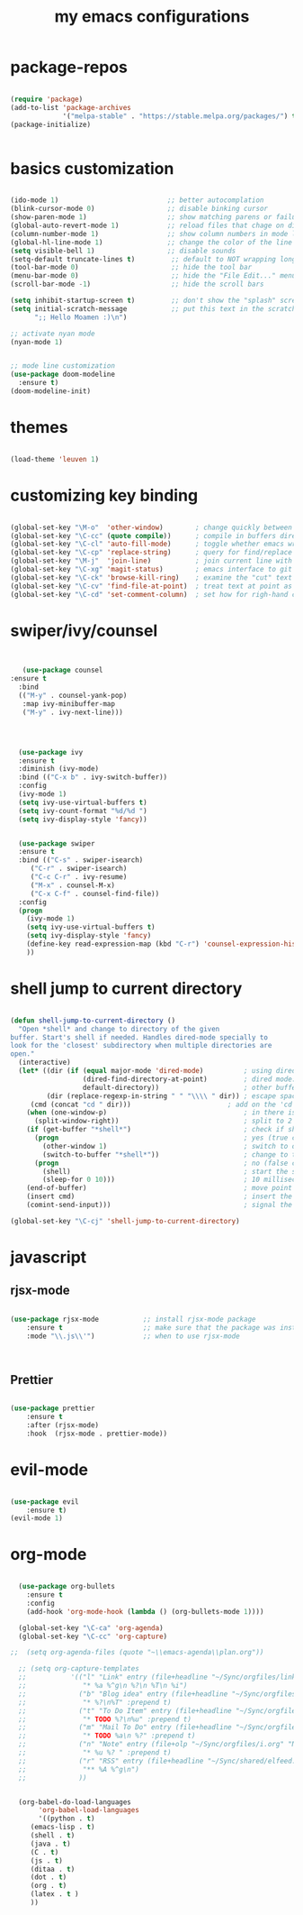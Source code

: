 #+TITLE: my emacs configurations 
* package-repos
#+BEGIN_SRC emacs-lisp

(require 'package)
(add-to-list 'package-archives
             '("melpa-stable" . "https://stable.melpa.org/packages/") t)
(package-initialize)


#+END_SRC
* basics customization
#+BEGIN_SRC emacs-lisp

(ido-mode 1)                           ;; better autocomplation
(blink-cursor-mode 0)                  ;; disable binking cursor 
(show-paren-mode 1)                    ;; show matching parens or failure to match
(global-auto-revert-mode 1)            ;; reload files that chage on disk
(column-number-mode 1)                 ;; show column numbers in mode line
(global-hl-line-mode 1)                ;; change the color of the line the cursor is on
(setq visible-bell 1)                  ;; disable sounds 
(setq-default truncate-lines t)         ;; default to NOT wrapping long lines in display
(tool-bar-mode 0)                       ;; hide the tool bar
(menu-bar-mode 0)                       ;; hide the "File Edit..." menu
(scroll-bar-mode -1)                    ;; hide the scroll bars

(setq inhibit-startup-screen t)         ;; don't show the "splash" screen
(setq initial-scratch-message           ;; put this text in the scratch buffer
      ";; Hello Moamen :)\n")

;; activate nyan mode 
(nyan-mode 1) 


;; mode line customization 
(use-package doom-modeline
  :ensure t)
(doom-modeline-init)
#+END_SRC

* themes 
#+BEGIN_SRC emacs-lisp 

(load-theme 'leuven 1) 

#+END_SRC
* customizing key binding 
#+BEGIN_SRC emacs-lisp

  (global-set-key "\M-o"  'other-window)        ; change quickly between windows, default C-x o
  (global-set-key "\C-cc" (quote compile))      ; compile in buffers directory, usually via 'make'
  (global-set-key "\C-cl" 'auto-fill-mode)      ; toggle whether emacs wraps/newlines text or not
  (global-set-key "\C-cp" 'replace-string)      ; query for find/replace and replace all
  (global-set-key "\M-j"  'join-line)           ; join current line with line above
  (global-set-key "\C-xg" 'magit-status)        ; emacs interface to git called 'Magit'
  (global-set-key "\C-ck" 'browse-kill-ring)    ; examine the "cut" text newest to oldest
  (global-set-key "\C-cv" 'find-file-at-point)  ; treat text at point as a file name and open it
  (global-set-key "\C-cd" 'set-comment-column)  ; set how for righ-hand comments appear, use C-; to introduce comments

#+END_SRC

* swiper/ivy/counsel
#+BEGIN_SRC emacs-lisp


   (use-package counsel
:ensure t
  :bind
  (("M-y" . counsel-yank-pop)
   :map ivy-minibuffer-map
   ("M-y" . ivy-next-line)))




  (use-package ivy
  :ensure t
  :diminish (ivy-mode)
  :bind (("C-x b" . ivy-switch-buffer))
  :config
  (ivy-mode 1)
  (setq ivy-use-virtual-buffers t)
  (setq ivy-count-format "%d/%d ")
  (setq ivy-display-style 'fancy))


  (use-package swiper
  :ensure t
  :bind (("C-s" . swiper-isearch)
	 ("C-r" . swiper-isearch)
	 ("C-c C-r" . ivy-resume)
	 ("M-x" . counsel-M-x)
	 ("C-x C-f" . counsel-find-file))
  :config
  (progn
    (ivy-mode 1)
    (setq ivy-use-virtual-buffers t)
    (setq ivy-display-style 'fancy)
    (define-key read-expression-map (kbd "C-r") 'counsel-expression-history)
    ))

#+END_SRC
* shell jump to current directory 
#+BEGIN_SRC emacs-lisp

(defun shell-jump-to-current-directory ()
  "Open *shell* and change to directory of the given
buffer. Start's shell if needed. Handles dired-mode specially to
look for the 'closest' subdirectory when multiple directories are
open."
  (interactive)
  (let* ((dir (if (equal major-mode 'dired-mode)          ; using dired?
                  (dired-find-directory-at-point)         ; dired mode: find closest directory
                  default-directory))                     ; other buffer: use default dir for buffer
         (dir (replace-regexp-in-string " " "\\\\ " dir)) ; escape spaces
	 (cmd (concat "cd " dir)))                        ; add on the 'cd' 
    (when (one-window-p)                                  ; in there is only one window
      (split-window-right))                               ; split to 2 windows, left/right
    (if (get-buffer "*shell*")                            ; check if shell is already active
      (progn                                              ; yes (true case)
        (other-window 1)                                  ; switch to other window
        (switch-to-buffer "*shell*"))                     ; change to the *shell* buffer
      (progn                                              ; no (false case)
        (shell)                                           ; start the shell
        (sleep-for 0 10)))                                ; 10 millisec delay to let the shell get started before sending input (hack)
    (end-of-buffer)                                       ; move point to the end of the shell buffer
    (insert cmd)                                          ; insert the 'cd' command
    (comint-send-input)))                                 ; signal the shell that a command has been sent

(global-set-key "\C-cj" 'shell-jump-to-current-directory)

#+END_SRC
* javascript 
** rjsx-mode
#+BEGIN_SRC emacs-lisp 

(use-package rjsx-mode           ;; install rjsx-mode package 
    :ensure t                    ;; make sure that the package was installed
    :mode "\\.js\\'")            ;; when to use rjsx-mode
    


#+END_SRC
** Prettier
#+BEGIN_SRC emacs-lisp

(use-package prettier
    :ensure t
    :after (rjsx-mode)
    :hook  (rjsx-mode . prettier-mode))

#+END_SRC
* evil-mode
#+BEGIN_SRC emacs-lisp

(use-package evil
    :ensure t)
(evil-mode 1) 
#+END_SRC
* org-mode 
#+BEGIN_SRC emacs-lisp

  (use-package org-bullets
	:ensure t
	:config
	(add-hook 'org-mode-hook (lambda () (org-bullets-mode 1))))

  (global-set-key "\C-ca" 'org-agenda)
  (global-set-key "\C-cc" 'org-capture)

;;  (setq org-agenda-files (quote "~\\emacs-agenda\\plan.org"))

  ;; (setq org-capture-templates
  ;;           '(("l" "Link" entry (file+headline "~/Sync/orgfiles/links.org" "Links")
  ;;              "* %a %^g\n %?\n %T\n %i")
  ;;             ("b" "Blog idea" entry (file+headline "~/Sync/orgfiles/i.org" "POSTS:")
  ;;              "* %?\n%T" :prepend t)
  ;;             ("t" "To Do Item" entry (file+headline "~/Sync/orgfiles/i.org" "To Do and Notes")
  ;;              "* TODO %?\n%u" :prepend t)
  ;;             ("m" "Mail To Do" entry (file+headline "~/Sync/orgfiles/i.org" "To Do and Notes")
  ;;              "* TODO %a\n %?" :prepend t)
  ;;             ("n" "Note" entry (file+olp "~/Sync/orgfiles/i.org" "Notes")
  ;;              "* %u %? " :prepend t)
  ;;             ("r" "RSS" entry (file+headline "~/Sync/shared/elfeed.org" "Feeds misc")
  ;;              "** %A %^g\n")
  ;;             ))


  (org-babel-do-load-languages
       'org-babel-load-languages
       '((python . t)
	 (emacs-lisp . t)
	 (shell . t)
	 (java . t)
	 (C . t)
	 (js . t)
	 (ditaa . t)
	 (dot . t)
	 (org . t)
	 (latex . t )
	 ))


#+END_SRC
